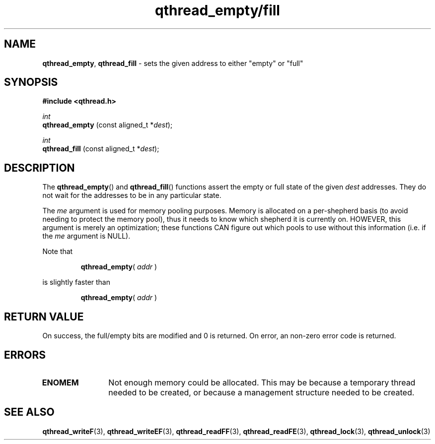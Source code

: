 .TH qthread_empty/fill 3 "APRIL 2011" libqthread "libqthread"
.SH NAME
.BR qthread_empty ,
.B qthread_fill
\- sets the given address to either "empty" or "full"
.SH SYNOPSIS
.B #include <qthread.h>

.I int
.br
.B qthread_empty
.RI "(const aligned_t *" dest );
.PP
.I int
.br
.B qthread_fill
.RI "(const aligned_t *" dest );
.SH DESCRIPTION
The
.BR qthread_empty ()
and
.BR qthread_fill ()
functions assert the empty or full state of the given
.I dest
addresses. They do not wait for the addresses to be in any particular state.
.PP
The
.I me
argument is used for memory pooling purposes. Memory is allocated on a
per-shepherd basis (to avoid needing to protect the memory pool), thus it needs
to know which shepherd it is currently on. HOWEVER, this argument is merely an
optimization; these functions CAN figure out which pools to use without this
information (i.e. if the
.I me
argument is NULL).
.PP
Note that
.RS
.PP
.BR qthread_empty (
.I addr
)
.RE
.PP
is slightly faster than
.RS
.PP
.BR qthread_empty (
.I addr
)
.RE
.SH RETURN VALUE
On success, the full/empty bits are modified and 0 is returned. On error, an
non-zero error code is returned.
.SH ERRORS
.TP 12
.B ENOMEM
Not enough memory could be allocated. This may be because a temporary thread
needed to be created, or because a management structure needed to be created.
.SH SEE ALSO
.BR qthread_writeF (3),
.BR qthread_writeEF (3),
.BR qthread_readFF (3),
.BR qthread_readFE (3),
.BR qthread_lock (3),
.BR qthread_unlock (3)
